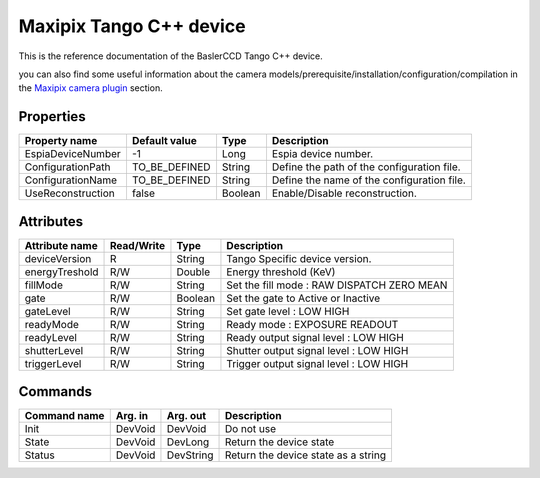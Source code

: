 .. _lima-tango-maxipix:

Maxipix Tango C++ device
==========================

This is the reference documentation of the BaslerCCD Tango C++ device.

you can also find some useful information about the camera models/prerequisite/installation/configuration/compilation in the `Maxipix camera plugin`_ section.

Properties
----------

======================== ==================== ===================== =====================================
Property name	         Default value	      Type                  Description
======================== ==================== ===================== =====================================
EspiaDeviceNumber        -1                   Long                  Espia device number.
ConfigurationPath        TO_BE_DEFINED        String                Define the path of the configuration file.
ConfigurationName        TO_BE_DEFINED        String                Define the name of the configuration file.
UseReconstruction        false                Boolean               Enable/Disable reconstruction.
======================== ==================== ===================== =====================================

Attributes
----------

=========================== ================ ================ =====================================
Attribute name	            Read/Write       Type             Description
=========================== ================ ================ =====================================
deviceVersion               R                String           Tango Specific device version.
energyTreshold              R/W              Double           Energy threshold (KeV)
fillMode                    R/W              String           Set the fill mode :
                                                              RAW
                                                              DISPATCH
                                                              ZERO
                                                              MEAN
gate                        R/W              Boolean          Set the gate to Active or Inactive
gateLevel                   R/W              String           Set gate level :
                                                              LOW
                                                              HIGH
readyMode                   R/W              String           Ready mode :
                                                              EXPOSURE
                                                              READOUT
readyLevel                  R/W              String           Ready output signal level :
                                                              LOW
                                                              HIGH
shutterLevel                R/W              String           Shutter output signal level :
                                                              LOW
                                                              HIGH
triggerLevel                R/W              String           Trigger output signal level :
                                                              LOW
                                                              HIGH
=========================== ================ ================ =====================================

Commands
--------

=======================	=============== =======================	===========================================
Command name		    Arg. in		    Arg. out		        Description
=======================	=============== =======================	===========================================
Init			        DevVoid 	    DevVoid			        Do not use
State			        DevVoid		    DevLong			        Return the device state
Status			        DevVoid		    DevString		        Return the device state as a string
=======================	=============== =======================	===========================================

.. _Maxipix camera plugin: https://lima1.readthedocs.io/en/latest/camera/maxipix/doc/index.html
